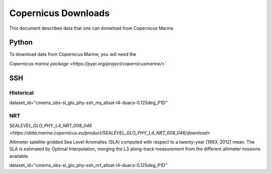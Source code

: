 .. highlight:: rest

********************
Copernicus Downloads
********************

This document describes data that one can 
donwload from Copernicus Marine

Python
------

To download data from Copernicus Marine, you 
will need the 

`Copernicus marine package <https://pypi.org/project/copernicusmarine/>``

SSH
---

Historical
++++++++++


dataset_id="cmems_obs-sl_glo_phy-ssh_my_allsat-l4-duacs-0.125deg_P1D"




NRT
+++

`SEALEVEL_GLO_PHY_L4_NRT_008_046 <https://data.marine.copernicus.eu/product/SEALEVEL_GLO_PHY_L4_NRT_008_046/download>`

Altimeter satellite gridded Sea Level Anomalies (SLA) computed with respect to a twenty-year [1993, 2012] mean. The SLA is estimated by Optimal Interpolation, 
merging the L3 along-track measurement 
from the different altimeter missions available.

dataset_id="cmems_obs-sl_glo_phy-ssh_nrt_allsat-l4-duacs-0.125deg_P1D"